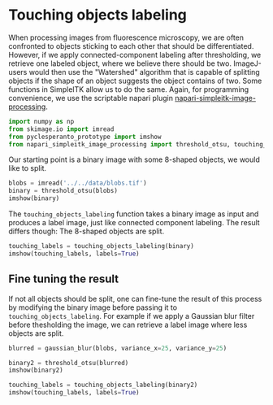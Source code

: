 <<843cd8bf-acb3-4d97-b0e8-ad543362b309>>
* Touching objects labeling
  :PROPERTIES:
  :CUSTOM_ID: touching-objects-labeling
  :END:
When processing images from fluorescence microscopy, we are often
confronted to objects sticking to each other that should be
differentiated. However, if we apply connected-component labeling after
thresholding, we retrieve one labeled object, where we believe there
should be two. ImageJ-users would then use the "Watershed" algorithm
that is capable of splitting objects if the shape of an object suggests
the object contains of two. Some functions in SimpleITK allow us to do
the same. Again, for programming convenience, we use the scriptable
napari plugin
[[https://github.com/haesleinhuepf/napari-simpleitk-image-processing][napari-simpleitk-image-processing]].

<<36ad16e3>>
#+begin_src python
import numpy as np
from skimage.io import imread
from pyclesperanto_prototype import imshow
from napari_simpleitk_image_processing import threshold_otsu, touching_objects_labeling, gaussian_blur
#+end_src

<<312e595b-8db4-4c23-9a67-b96dba730472>>
Our starting point is a binary image with some 8-shaped objects, we
would like to split.

<<7e1c47f4>>
#+begin_src python
blobs = imread('../../data/blobs.tif')
binary = threshold_otsu(blobs)
imshow(binary)
#+end_src

[[file:d4e34a4e68998ca6f384360a5baf37f5fef0067b.png]]

<<ea8e3eb8>>
The =touching_objects_labeling= function takes a binary image as input
and produces a label image, just like connected component labeling. The
result differs though: The 8-shaped objects are split.

<<956bc43a>>
#+begin_src python
touching_labels = touching_objects_labeling(binary)
imshow(touching_labels, labels=True)
#+end_src

[[file:8b216b759ab94d0fc2c9ed1ad0b6a515fb818643.png]]

<<92cb7425-5e83-4513-ae17-cd464b501d85>>
** Fine tuning the result
   :PROPERTIES:
   :CUSTOM_ID: fine-tuning-the-result
   :END:
If not all objects should be split, one can fine-tune the result of this
process by modifying the binary image before passing it to
=touching_objects_labeling=. For example if we apply a Gaussian blur
filter before thesholding the image, we can retrieve a label image where
less objects are split.

<<fa54a5e4-5796-45f6-b595-2ea0b436c19e>>
#+begin_src python
blurred = gaussian_blur(blobs, variance_x=25, variance_y=25)

binary2 = threshold_otsu(blurred)
imshow(binary2)
#+end_src

[[file:94d4e706b76462417cc4e4bcbb9e3b49961dedb6.png]]

<<31a6d2f9-382e-47bc-9cb0-70414898488a>>
#+begin_src python
touching_labels = touching_objects_labeling(binary2)
imshow(touching_labels, labels=True)
#+end_src

[[file:16270bb0dd7da2266921c775187edb8a071d41fb.png]]

<<f43c0885-7c13-49ed-ac01-3e2fe0b449d6>>
#+begin_src python
#+end_src
